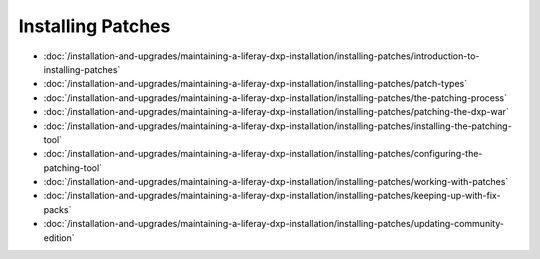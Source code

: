 Installing Patches
==================

-  :doc:`/installation-and-upgrades/maintaining-a-liferay-dxp-installation/installing-patches/introduction-to-installing-patches`
-  :doc:`/installation-and-upgrades/maintaining-a-liferay-dxp-installation/installing-patches/patch-types`
-  :doc:`/installation-and-upgrades/maintaining-a-liferay-dxp-installation/installing-patches/the-patching-process`
-  :doc:`/installation-and-upgrades/maintaining-a-liferay-dxp-installation/installing-patches/patching-the-dxp-war`
-  :doc:`/installation-and-upgrades/maintaining-a-liferay-dxp-installation/installing-patches/installing-the-patching-tool`
-  :doc:`/installation-and-upgrades/maintaining-a-liferay-dxp-installation/installing-patches/configuring-the-patching-tool`
-  :doc:`/installation-and-upgrades/maintaining-a-liferay-dxp-installation/installing-patches/working-with-patches`
-  :doc:`/installation-and-upgrades/maintaining-a-liferay-dxp-installation/installing-patches/keeping-up-with-fix-packs`
-  :doc:`/installation-and-upgrades/maintaining-a-liferay-dxp-installation/installing-patches/updating-community-edition`
